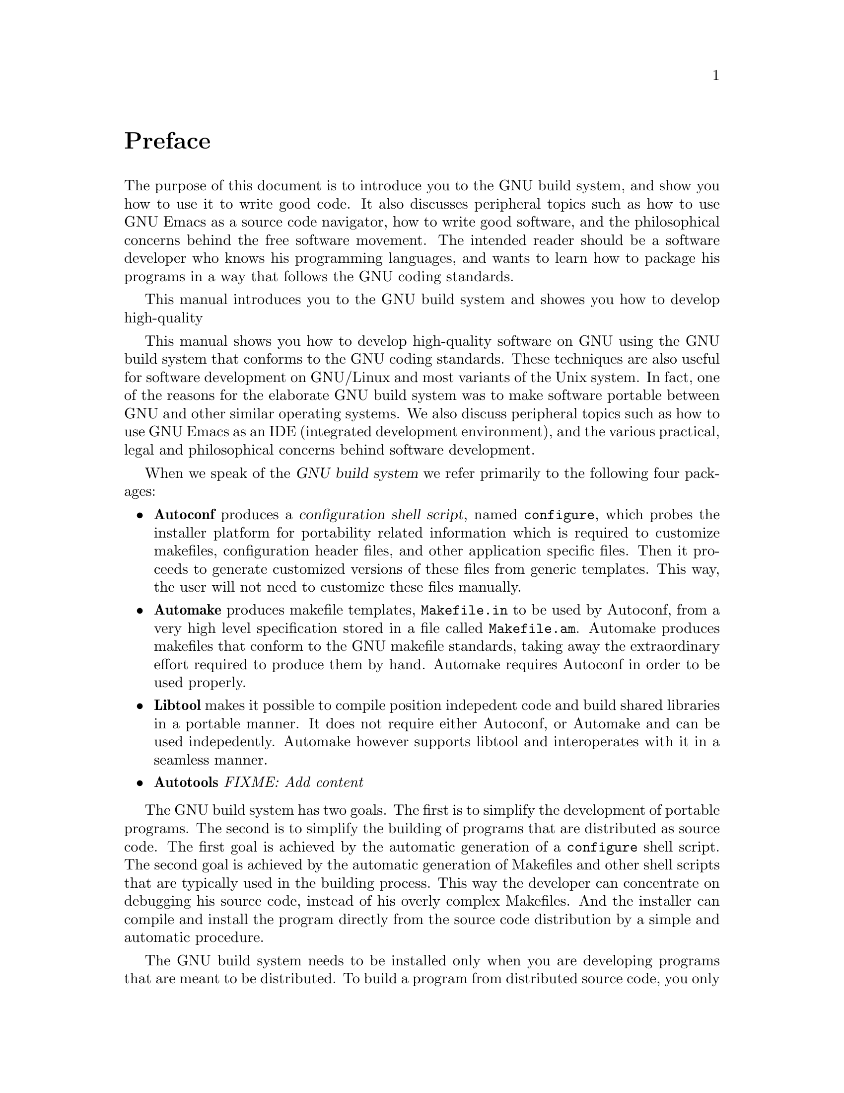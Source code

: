 @c Copyright (C) 1998 Eleftherios Gkioulekas <lf@amath.washington.edu>
@c  
@c Permission is granted to make and distribute verbatim copies of
@c this manual provided the copyright notice and this permission notice
@c are preserved on all copies.
@c  
@c Permission is granted to process this file through TeX and print the
@c results, provided the printed document carries copying permission
@c notice identical to this one except for the removal of this paragraph
@c (this paragraph not being relevant to the printed manual).
@c  
@c Permission is granted to copy and distribute modified versions of this
@c manual under the conditions for verbatim copying, provided that the
@c entire resulting derived work is distributed under the terms of a 
@c permission notice identical to this one.
@c  
@c Permission is granted to copy and distribute translations of this manual
@c into another language, under the above conditions for modified versions,
@c except that this permission notice may be stated in a translation
@c approved by the Free Software Foundation
@c  

@node Preface, Acknowledgements, Top, Top
@unnumbered Preface

The purpose of this document is to introduce you to the GNU build system,
and show you how to use it to write good code. 
It also discusses peripheral
topics such as how to use GNU Emacs as a source code navigator, how
to write good software, and the philosophical concerns behind the free
software movement. The intended reader should
be a software developer who knows his programming languages, and
wants to learn how to package his programs in a way that follows the
GNU coding standards.


This manual introduces you to the GNU build system and showes you how
to develop high-quality 

This manual shows you how to develop high-quality software on GNU using
the GNU build system that conforms to the GNU coding standards. 
These techniques are also useful for software development on GNU/Linux
and most variants of the Unix system. In fact, one of the reasons
for the elaborate GNU build system was to make software portable between
GNU and other similar operating systems.
We also discuss peripheral topics such as how to use GNU
Emacs as an IDE (integrated development environment), and the various
practical, legal and philosophical concerns behind software development.

When we speak of the @dfn{GNU build system} we refer primarily to the
following four packages:
@itemize @bullet
@item
@strong{Autoconf} produces a @dfn{configuration shell script}, named 
@file{configure}, which probes the installer platform for portability related
information which is required to customize makefiles, configuration header
files, and other application specific files. Then it proceeds to generate
customized versions of these files from generic templates. This way, the
user will not need to customize these files manually.
@item
@strong{Automake} produces makefile templates, @file{Makefile.in} to be used
by Autoconf, from a very high level specification stored in a file called
@file{Makefile.am}. Automake produces makefiles that conform to the GNU
makefile standards, taking away the extraordinary effort required to produce
them by hand. Automake requires Autoconf in order to be used properly.
@item
@strong{Libtool} makes it possible to compile position indepedent code and
build shared libraries in a portable manner. It does not require either
Autoconf, or Automake and can be used indepedently. Automake however supports
libtool and interoperates with it in a seamless manner.
@item
@strong{Autotools} 
@emph{FIXME: Add content}
@end itemize

The GNU build system has two goals. The first is to simplify the development
of portable programs. The second is to simplify the building of programs that
are distributed as source code. The first goal is achieved by the automatic
generation of a @file{configure} shell script. The second goal is achieved
by the automatic generation of Makefiles and other shell scripts that are
typically used in the building process. This way the developer can concentrate
on debugging his source code, instead of his overly complex Makefiles.
And the installer can compile and install the program directly from the 
source code distribution by a simple and automatic procedure.

The GNU build system needs to be installed only when you are developing
programs that are meant to be distributed. To build a program from 
distributed source code, you only need a working @code{make}, a compiler, 
a shell,
and sometimes standard Unix utilities like @code{sed}, @code{awk},
@code{yacc}, @code{lex}. The objective is to make software installation
as simple and as automatic as possible for the installer. Also, by
setting up the GNU build system such that it creates programs that don't
require the build system to be present during their installation, it 
becomes possible to use the build system to bootstrap itself. 

Some tasks that are simplified by the GNU build system include:
@itemize @bullet
@item
Building multidirectory software packages. It is much more difficult to use
raw @code{make} recursively. Having simplified this step, the developer
is encouraged to organize his source code in a deep directory tree rather than
lump everything under the same directory. Developers that use raw @code{make}
often can't justify the inconvenience of recursive make and prefer to
disorganize their source code. With the GNU tools this is no longer necessary.
@item
Automatic configuration. You will never have to tell your users that they
need to edit your Makefile. You yourself will not have to edit your Makefiles
as you move new versions of your code back and forth between different
machines.
@item
Automatic makefile generation. Writing makefiles involves a lot of repetition,
and in large projects it will get on your nerves. The GNU build system
instead requires you to write @file{Makefile.am} files that are much more terse
and easy to maintain.
@item
Support for test suites. You can very easily write test suite code, and
by adding one extra line in your @file{Makefile.am} make a @code{check}
target available such that you can compile and run the entire test suite
by running @code{make check}.
@item
Automatic distribution building. The GNU build tools are meant to be used
in the development of @dfn{free software}, therefore if you have a working
build system in place for your programs, you can create a source code 
distribution out of
it by running @code{make distcheck}.
@item
Shared libraries. Building shared libraries becomes as easy as building
static libraries.
@end itemize

The Autotools package complements the GNU build system by providing the
following additional features:
@itemize @bullet
@item
Automatic generation of legal notices that are needed in order to
apply the GNU GPL license.
@item
Automatic generation of directory trees for new software packages, such that
they conform to the GNITS standard (more or less).
@item
Some rudimentary portability framework for C++ programs. There is a lot
of room for improvement here, in the future. Also a framework for
embedding text into your executable and handling include files accross
multiple directories.
@item
Support for writing portable software that uses both Fortran and C++.
@item
Additional support for writing software documentation in Texinfo, but also in 
LaTeX.
@end itemize
Autotools is still under development and there may still be bugs. At the 
moment Autotools doesn't do shared libraries, but that will change in the
future.

This effort began by my attempt to write a tutorial for Autoconf. It involved
into @emph{``Learning Autoconf and Automake''}. Along the way I developed
Autotools to deal with things that annoyed me or to cover needs from my
own work. Ultimately I want this document to be both a unified introduction of
the GNU build system as well as documentation for the Autotools package.

I believe that knowing these tools and having this know-how is very important,
and should not be missed from engineering or science students who will one 
day go out and do software development for academic or industrial research. 
Many students are incredibly 
undertrained in software engineering and write a lot of bad code.
This is very very sad because of all people, it is them that have the 
greatest need to write portable, robust and reliable code. I found from
my own experience that moving away from Fortran and C, and towards C++
is the first step in writing better code. The second step is to use
the sophisticated GNU build system and use it properly, as described
in this document. 
Ultimately, I am hoping that this document will help
people get over the learning curve of the second step, so they can be
productive and ready to study the reference manuals that are distributed
with all these tools. 

This manual of course is still under construction. When I am done constructing
it some paragraph somewhere will be inserted with the traditional run-down of
summaries about each chapter. I write this manual in a highly non-linear
way, so while it is under construction you will find that some parts 
are better-developed than others. If you wish to contribute sections of
the manual that I haven't written or haven't yet developed fully, please
contact me. 

Chapters 1,2,3,4 are okey. Chapter 5 is okey to, but needs a little more
work. I removed the other chapters to minimize confusion, but the sources
for them are still being distributed as part of the Autotools package
for those that found them useful. The other chapters need a lot of rewriting
and they would do more harm than good at this point to the unsuspecting reader.
Please contact me if you have any suggestions
for improving this manual.

Remarks by Marcelo: I am currentrly updating this manual to the last release 
of the autoconf/automake tools.
